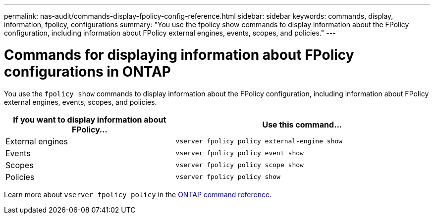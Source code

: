 ---
permalink: nas-audit/commands-display-fpolicy-config-reference.html
sidebar: sidebar
keywords: commands, display, information, fpolicy, configurations
summary: "You use the fpolicy show commands to display information about the FPolicy configuration, including information about FPolicy external engines, events, scopes, and policies."
---

= Commands for displaying information about FPolicy configurations in ONTAP

:icons: font
:imagesdir: ../media/

[.lead]
You use the `fpolicy show` commands to display information about the FPolicy configuration, including information about FPolicy external engines, events, scopes, and policies.

[cols="40,60"]
|===

h| If you want to display information about FPolicy... h| Use this command...

a|
External engines
a|
`vserver fpolicy policy external-engine show`
a|
Events
a|
`vserver fpolicy policy event show`
a|
Scopes
a|
`vserver fpolicy policy scope show`
a|
Policies
a|
`vserver fpolicy policy show`
|===

Learn more about `vserver fpolicy policy` in the link:https://docs.netapp.com/us-en/ontap-cli/search.html?q=vserver+fpolicy+policy[ONTAP command reference^].

// 2025 Jan 15, ONTAPDOC-2569